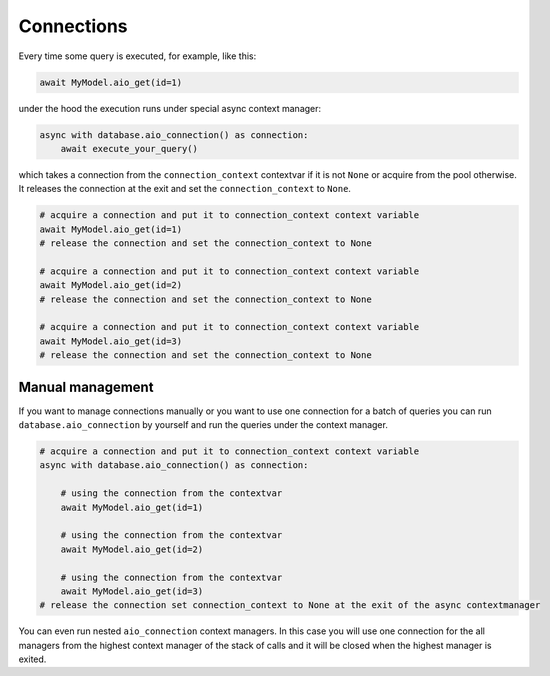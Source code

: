 Connections
===========

Every time some query is executed, for example, like this:

.. code-block:: python

    await MyModel.aio_get(id=1)


under the hood the execution runs under special async context manager:

.. code-block:: python

    async with database.aio_connection() as connection:
        await execute_your_query()

which takes a connection from the ``connection_context`` contextvar if it is not ``None`` or acquire from the pool otherwise. 
It releases the connection at the exit and set the ``connection_context`` to ``None``.


.. code-block:: python

    # acquire a connection and put it to connection_context context variable
    await MyModel.aio_get(id=1)
    # release the connection and set the connection_context to None

    # acquire a connection and put it to connection_context context variable
    await MyModel.aio_get(id=2)
    # release the connection and set the connection_context to None

    # acquire a connection and put it to connection_context context variable
    await MyModel.aio_get(id=3)
    # release the connection and set the connection_context to None

Manual management
+++++++++++++++++++++++++++++

If you want to manage connections manually or you want to use one connection for a batch of queries you 
can run ``database.aio_connection`` by yourself and run the queries under the context manager.

.. code-block:: python

    # acquire a connection and put it to connection_context context variable
    async with database.aio_connection() as connection:
        
        # using the connection from the contextvar
        await MyModel.aio_get(id=1)

        # using the connection from the contextvar
        await MyModel.aio_get(id=2)

        # using the connection from the contextvar
        await MyModel.aio_get(id=3)
    # release the connection set connection_context to None at the exit of the async contextmanager

You can even run nested ``aio_connection`` context managers. 
In this case you will use one connection for the all managers from the highest context manager of the stack of calls 
and it will be closed when the highest manager is exited.